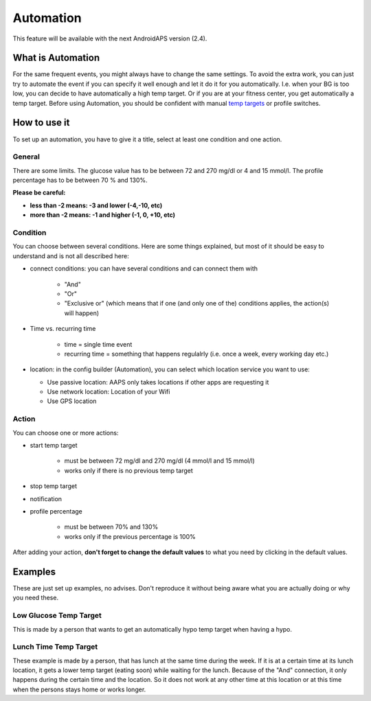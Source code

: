 Automation
***************
This feature will be available with the next AndroidAPS version (2.4). 

What is Automation
===================
For the same frequent events, you might always have to change the same settings. To avoid the extra work, you can just try to automate the event if you can specify it well enough and let it do it for you automatically. I.e. when your BG is too low, you can decide to have automatically a high temp target. Or if you are at your fitness center, you get automatically a temp target. Before using Automation, you should be confident with manual `temp targets <./temptarget.html>`_ or profile switches. 

.. image:: ../images/Automation_ConditionAction.png
  :alt: Automation condition + action

How to use it
================
To set up an automation, you have to give it a title, select at least one condition and one action. 

General
--------
There are some limits. The glucose value has to be between 72 and 270 mg/dl or 4 and 15 mmol/l. The profile percentage has to be between 70 % and 130%.

**Please be careful:**

* **less than -2 means: -3 and lower (-4,-10, etc)**
* **more than -2 means: -1 and higher (-1, 0, +10, etc)**


Condition
------------
You can choose between several conditions. Here are some things explained, but most of it should be easy to understand and is not all described here:

* connect conditions: you can have several conditions and can connect them with 

   * "And"
   * "Or"
   * "Exclusive or" (which means that if one (and only one of the) conditions applies, the action(s) will happen)
   
* Time vs. recurring time

   * time =  single time event
   * recurring time = something that happens regulalrly (i.e. once a week, every working day etc.)
   
* location: in the config builder (Automation), you can select which location service you want to use:

  * Use passive location: AAPS only takes locations if other apps are requesting it
  * Use network location: Location of your Wifi
  * Use GPS location
  
Action
------
You can choose one or more actions: 

* start temp target 

   * must be between 72 mg/dl and 270 mg/dl (4 mmol/l and 15 mmol/l)
   * works only if there is no previous temp target
   
* stop temp target
* notification
* profile percentage

   * must be between 70% and 130% 
   * works only if the previous percentage is 100%

After adding your action, **don't forget to change the default values** to what you need by clicking in the default values.
 
.. image:: ../images/Automation_Default.png
  :alt: Automation default vs. set values

Examples
==========
These are just set up examples, no advises. Don't reproduce it without being aware what you are actually doing or why you need these.

Low Glucose Temp Target
------------------------------------
.. image:: ../images/Automation2.png
  :alt: Automation2

This is made by a person that wants to get an automatically hypo temp target when having a hypo.

Lunch Time Temp Target
------------------------
.. image:: ../images/Automation3.png
  :alt: Automation3
  
These example is made by a person, that has lunch at the same time during the week. If it is at a certain time at its lunch location, it gets a lower temp target (eating soon) while waiting for the lunch. Because of the "And" connection, it only happens during the certain time and the  location. So it does not work at any other time at this location or at this time when the persons stays home or works longer. 
